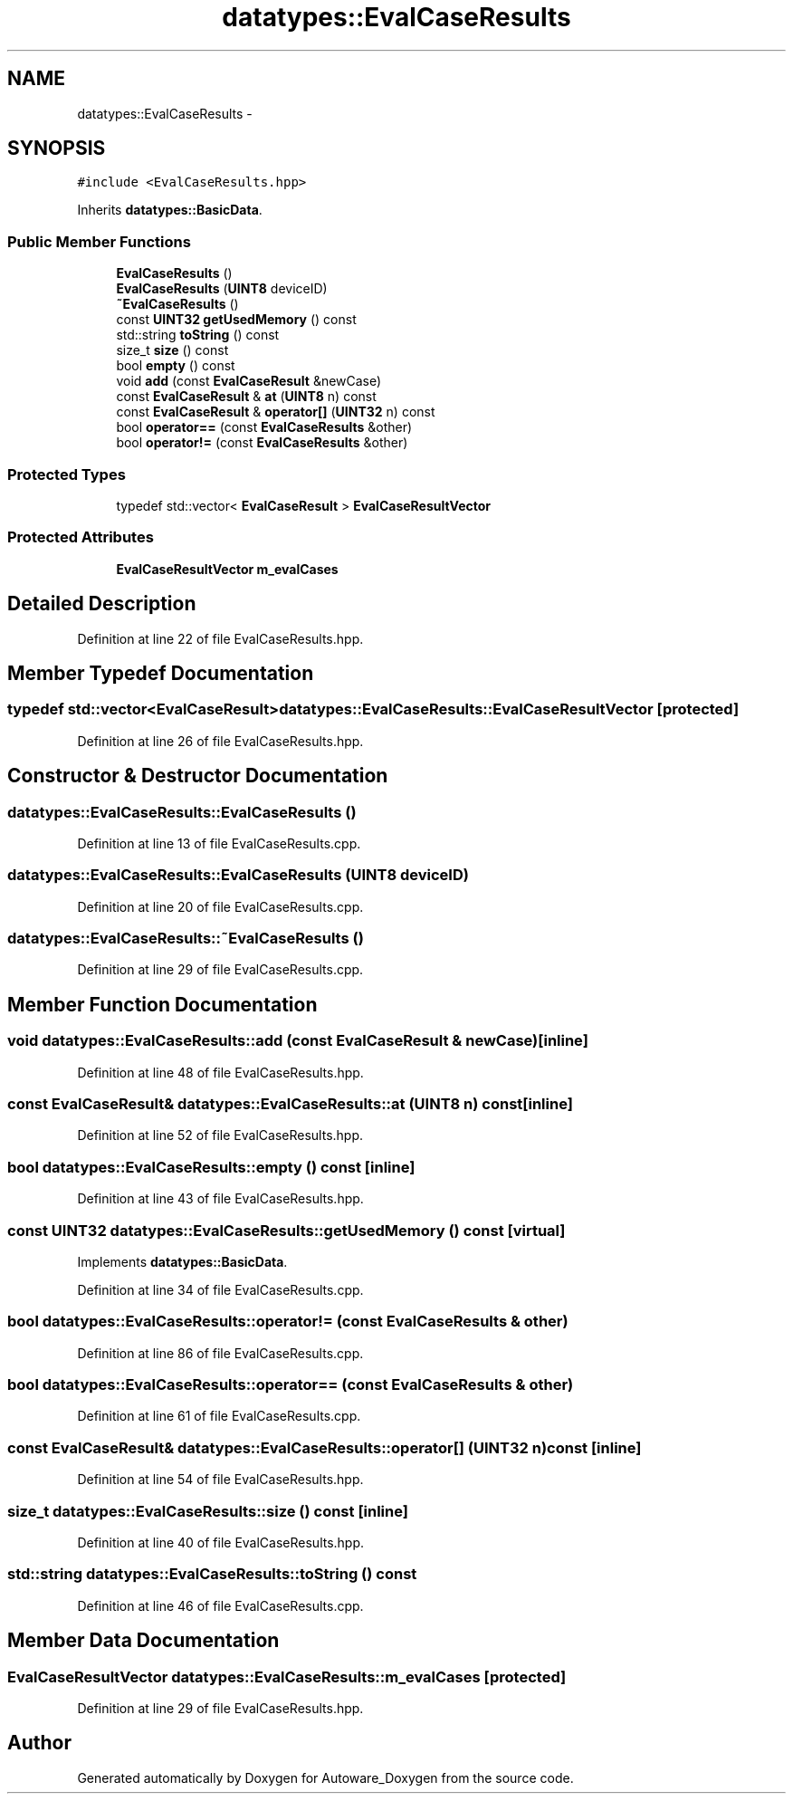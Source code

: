 .TH "datatypes::EvalCaseResults" 3 "Fri May 22 2020" "Autoware_Doxygen" \" -*- nroff -*-
.ad l
.nh
.SH NAME
datatypes::EvalCaseResults \- 
.SH SYNOPSIS
.br
.PP
.PP
\fC#include <EvalCaseResults\&.hpp>\fP
.PP
Inherits \fBdatatypes::BasicData\fP\&.
.SS "Public Member Functions"

.in +1c
.ti -1c
.RI "\fBEvalCaseResults\fP ()"
.br
.ti -1c
.RI "\fBEvalCaseResults\fP (\fBUINT8\fP deviceID)"
.br
.ti -1c
.RI "\fB~EvalCaseResults\fP ()"
.br
.ti -1c
.RI "const \fBUINT32\fP \fBgetUsedMemory\fP () const "
.br
.ti -1c
.RI "std::string \fBtoString\fP () const "
.br
.ti -1c
.RI "size_t \fBsize\fP () const "
.br
.ti -1c
.RI "bool \fBempty\fP () const "
.br
.ti -1c
.RI "void \fBadd\fP (const \fBEvalCaseResult\fP &newCase)"
.br
.ti -1c
.RI "const \fBEvalCaseResult\fP & \fBat\fP (\fBUINT8\fP n) const "
.br
.ti -1c
.RI "const \fBEvalCaseResult\fP & \fBoperator[]\fP (\fBUINT32\fP n) const "
.br
.ti -1c
.RI "bool \fBoperator==\fP (const \fBEvalCaseResults\fP &other)"
.br
.ti -1c
.RI "bool \fBoperator!=\fP (const \fBEvalCaseResults\fP &other)"
.br
.in -1c
.SS "Protected Types"

.in +1c
.ti -1c
.RI "typedef std::vector< \fBEvalCaseResult\fP > \fBEvalCaseResultVector\fP"
.br
.in -1c
.SS "Protected Attributes"

.in +1c
.ti -1c
.RI "\fBEvalCaseResultVector\fP \fBm_evalCases\fP"
.br
.in -1c
.SH "Detailed Description"
.PP 
Definition at line 22 of file EvalCaseResults\&.hpp\&.
.SH "Member Typedef Documentation"
.PP 
.SS "typedef std::vector<\fBEvalCaseResult\fP> \fBdatatypes::EvalCaseResults::EvalCaseResultVector\fP\fC [protected]\fP"

.PP
Definition at line 26 of file EvalCaseResults\&.hpp\&.
.SH "Constructor & Destructor Documentation"
.PP 
.SS "datatypes::EvalCaseResults::EvalCaseResults ()"

.PP
Definition at line 13 of file EvalCaseResults\&.cpp\&.
.SS "datatypes::EvalCaseResults::EvalCaseResults (\fBUINT8\fP deviceID)"

.PP
Definition at line 20 of file EvalCaseResults\&.cpp\&.
.SS "datatypes::EvalCaseResults::~EvalCaseResults ()"

.PP
Definition at line 29 of file EvalCaseResults\&.cpp\&.
.SH "Member Function Documentation"
.PP 
.SS "void datatypes::EvalCaseResults::add (const \fBEvalCaseResult\fP & newCase)\fC [inline]\fP"

.PP
Definition at line 48 of file EvalCaseResults\&.hpp\&.
.SS "const \fBEvalCaseResult\fP& datatypes::EvalCaseResults::at (\fBUINT8\fP n) const\fC [inline]\fP"

.PP
Definition at line 52 of file EvalCaseResults\&.hpp\&.
.SS "bool datatypes::EvalCaseResults::empty () const\fC [inline]\fP"

.PP
Definition at line 43 of file EvalCaseResults\&.hpp\&.
.SS "const \fBUINT32\fP datatypes::EvalCaseResults::getUsedMemory () const\fC [virtual]\fP"

.PP
Implements \fBdatatypes::BasicData\fP\&.
.PP
Definition at line 34 of file EvalCaseResults\&.cpp\&.
.SS "bool datatypes::EvalCaseResults::operator!= (const \fBEvalCaseResults\fP & other)"

.PP
Definition at line 86 of file EvalCaseResults\&.cpp\&.
.SS "bool datatypes::EvalCaseResults::operator== (const \fBEvalCaseResults\fP & other)"

.PP
Definition at line 61 of file EvalCaseResults\&.cpp\&.
.SS "const \fBEvalCaseResult\fP& datatypes::EvalCaseResults::operator[] (\fBUINT32\fP n) const\fC [inline]\fP"

.PP
Definition at line 54 of file EvalCaseResults\&.hpp\&.
.SS "size_t datatypes::EvalCaseResults::size () const\fC [inline]\fP"

.PP
Definition at line 40 of file EvalCaseResults\&.hpp\&.
.SS "std::string datatypes::EvalCaseResults::toString () const"

.PP
Definition at line 46 of file EvalCaseResults\&.cpp\&.
.SH "Member Data Documentation"
.PP 
.SS "\fBEvalCaseResultVector\fP datatypes::EvalCaseResults::m_evalCases\fC [protected]\fP"

.PP
Definition at line 29 of file EvalCaseResults\&.hpp\&.

.SH "Author"
.PP 
Generated automatically by Doxygen for Autoware_Doxygen from the source code\&.
